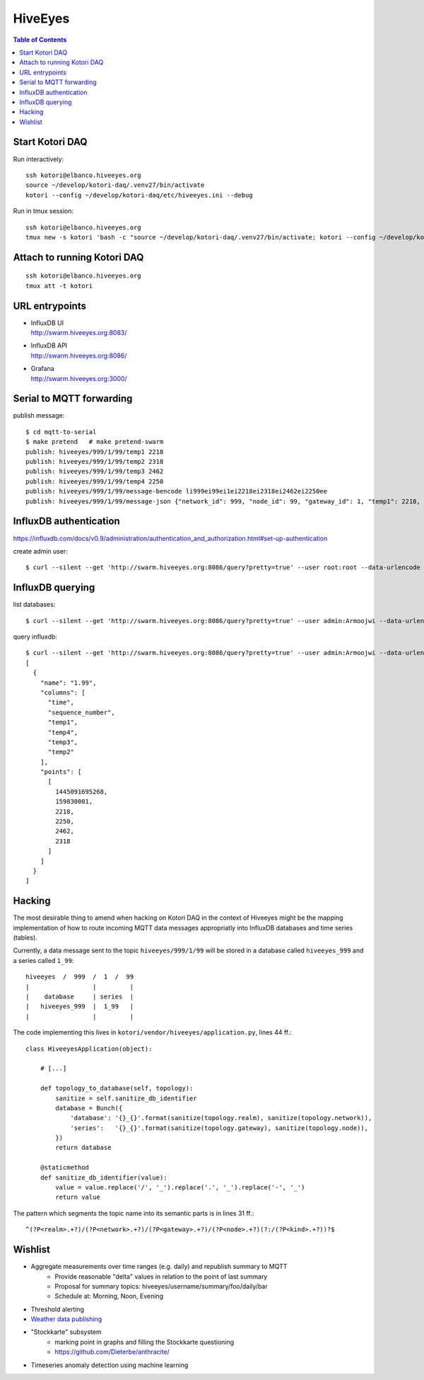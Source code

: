 .. _vendor-hiveeyes:

========
HiveEyes
========

.. contents:: Table of Contents
   :local:
   :depth: 2

Start Kotori DAQ
================

Run interactively::

    ssh kotori@elbanco.hiveeyes.org
    source ~/develop/kotori-daq/.venv27/bin/activate
    kotori --config ~/develop/kotori-daq/etc/hiveeyes.ini --debug


Run in tmux session::

    ssh kotori@elbanco.hiveeyes.org
    tmux new -s kotori 'bash -c "source ~/develop/kotori-daq/.venv27/bin/activate; kotori --config ~/develop/kotori-daq/etc/hiveeyes.ini --debug; exec bash"'


Attach to running Kotori DAQ
============================
::

    ssh kotori@elbanco.hiveeyes.org
    tmux att -t kotori


URL entrypoints
===============

- | InfluxDB UI
  | http://swarm.hiveeyes.org:8083/
- | InfluxDB API
  | http://swarm.hiveeyes.org:8086/
- | Grafana
  | http://swarm.hiveeyes.org:3000/


Serial to MQTT forwarding
=========================

publish message::

    $ cd mqtt-to-serial
    $ make pretend   # make pretend-swarm
    publish: hiveeyes/999/1/99/temp1 2218
    publish: hiveeyes/999/1/99/temp2 2318
    publish: hiveeyes/999/1/99/temp3 2462
    publish: hiveeyes/999/1/99/temp4 2250
    publish: hiveeyes/999/1/99/message-bencode li999ei99ei1ei2218ei2318ei2462ei2250ee
    publish: hiveeyes/999/1/99/message-json {"network_id": 999, "node_id": 99, "gateway_id": 1, "temp1": 2218, "temp2": 2318, "temp3": 2462, "temp4": 2250}


InfluxDB authentication
=======================

https://influxdb.com/docs/v0.9/administration/authentication_and_authorization.html#set-up-authentication

create admin user::

     $ curl --silent --get 'http://swarm.hiveeyes.org:8086/query?pretty=true' --user root:root --data-urlencode 'q=CREATE USER admin WITH PASSWORD 'Armoojwi' WITH ALL PRIVILEGES'




InfluxDB querying
=================

list databases::

     $ curl --silent --get 'http://swarm.hiveeyes.org:8086/query?pretty=true' --user admin:Armoojwi --data-urlencode 'q=SHOW DATABASES' | jq '.'

query influxdb::

    $ curl --silent --get 'http://swarm.hiveeyes.org:8086/query?pretty=true' --user admin:Armoojwi --data-urlencode 'db=hiveeyes_999' --data-urlencode 'q=select * from "1.99";' | jq '.'
    [
      {
        "name": "1.99",
        "columns": [
          "time",
          "sequence_number",
          "temp1",
          "temp4",
          "temp3",
          "temp2"
        ],
        "points": [
          [
            1445091695268,
            159830001,
            2218,
            2250,
            2462,
            2318
          ]
        ]
      }
    ]


Hacking
=======

The most desirable thing to amend when hacking on Kotori DAQ in the context of Hiveeyes might be the mapping
implementation of how to route incoming MQTT data messages appropriatly into InfluxDB databases and time series (tables).

Currently, a data message sent to the topic ``hiveeyes/999/1/99`` will be stored in a database called ``hiveeyes_999``
and a series called ``1_99``::

    hiveeyes  /  999  /  1  /  99
    |                 |         |
    |    database     | series  |
    |   hiveeyes_999  |  1_99   |
    |                 |         |

The code implementing this lives in ``kotori/vendor/hiveeyes/application.py``, lines 44 ff.::

    class HiveeyesApplication(object):

        # [...]

        def topology_to_database(self, topology):
            sanitize = self.sanitize_db_identifier
            database = Bunch({
                'database': '{}_{}'.format(sanitize(topology.realm), sanitize(topology.network)),
                'series':   '{}_{}'.format(sanitize(topology.gateway), sanitize(topology.node)),
            })
            return database

        @staticmethod
        def sanitize_db_identifier(value):
            value = value.replace('/', '_').replace('.', '_').replace('-', '_')
            return value


The pattern which segments the topic name into its semantic parts is in lines 31 ff.::

    ^(?P<realm>.+?)/(?P<network>.+?)/(?P<gateway>.+?)/(?P<node>.+?)(?:/(?P<kind>.+?))?$



Wishlist
========
- Aggregate measurements over time ranges (e.g. daily) and republish summary to MQTT
    - Provide reasonable "delta" values in relation to the point of last summary
    - Proposal for summary topics: hiveeyes/username/summary/foo/daily/bar
    - Schedule at: Morning, Noon, Evening
- Threshold alerting
- `Weather data publishing <../development/weather.html>`_
- "Stockkarte" subsystem
    - marking point in graphs and filling the Stockkarte questioning
    - https://github.com/Dieterbe/anthracite/
- Timeseries anomaly detection using machine learning
